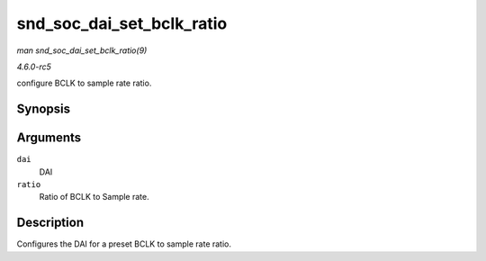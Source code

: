 .. -*- coding: utf-8; mode: rst -*-

.. _API-snd-soc-dai-set-bclk-ratio:

==========================
snd_soc_dai_set_bclk_ratio
==========================

*man snd_soc_dai_set_bclk_ratio(9)*

*4.6.0-rc5*

configure BCLK to sample rate ratio.


Synopsis
========

.. c:function:: int snd_soc_dai_set_bclk_ratio( struct snd_soc_dai * dai, unsigned int ratio )

Arguments
=========

``dai``
    DAI

``ratio``
    Ratio of BCLK to Sample rate.


Description
===========

Configures the DAI for a preset BCLK to sample rate ratio.


.. ------------------------------------------------------------------------------
.. This file was automatically converted from DocBook-XML with the dbxml
.. library (https://github.com/return42/sphkerneldoc). The origin XML comes
.. from the linux kernel, refer to:
..
.. * https://github.com/torvalds/linux/tree/master/Documentation/DocBook
.. ------------------------------------------------------------------------------
